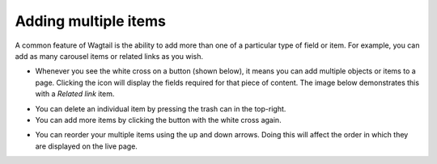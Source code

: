 Adding multiple items
~~~~~~~~~~~~~~~~~~~~~

A common feature of Wagtail is the ability to add more than one of a particular type of field or item. For example, you can add as many carousel items or related links as you wish.

.. image:: ../../_static/images/screen24_multiple_items_closed.png

* Whenever you see the white cross on a button (shown below), it means you can add multiple objects or items to a page. Clicking the icon will display the fields required for that piece of content. The image below demonstrates this with a *Related link* item.

.. image:: ../../_static/images/screen25_multiple_items_open.png

* You can delete an individual item by pressing the trash can in the top-right.
* You can add more items by clicking the button with the white cross again.

.. image:: ../../_static/images/screen26_reordering_multiple_items.png

* You can reorder your multiple items using the up and down arrows. Doing this will affect the order in which they are displayed on the live page.
